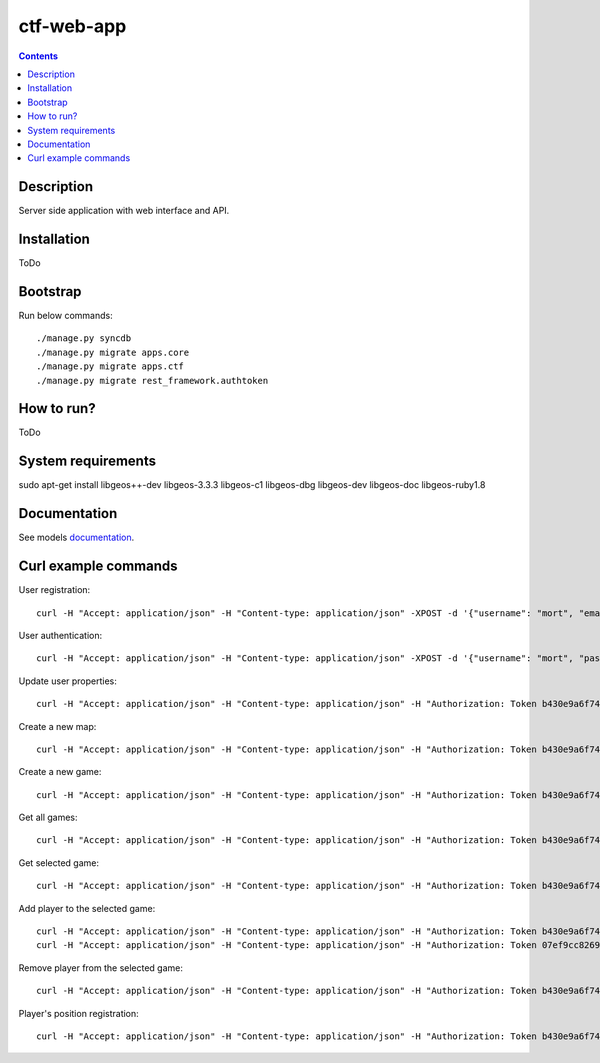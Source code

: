 ctf-web-app
===========

.. contents::

Description
-----------
Server side application with web interface and API.


Installation
------------
ToDo

Bootstrap
---------
Run below commands:

::

    ./manage.py syncdb
    ./manage.py migrate apps.core
    ./manage.py migrate apps.ctf
    ./manage.py migrate rest_framework.authtoken

How to run?
-----------
ToDo

System requirements
-------------------
sudo apt-get install libgeos++-dev libgeos-3.3.3 libgeos-c1 libgeos-dbg libgeos-dev libgeos-doc libgeos-ruby1.8


Documentation
-------------

See models `documentation <./docs/models.rst>`_.


Curl example commands
---------------------

User registration:

::

    curl -H "Accept: application/json" -H "Content-type: application/json" -XPOST -d '{"username": "mort", "email": "mort@ctf.nete", "password": "mort"}' http://127.0.0.1:8000/api/registration/


User authentication:

::

    curl -H "Accept: application/json" -H "Content-type: application/json" -XPOST -d '{"username": "mort", "password": "mort", "device_type": "android", "device_id": "5432456-123456"}' http://127.0.0.1:8000/token/


Update user properties:

::

    curl -H "Accept: application/json" -H "Content-type: application/json" -H "Authorization: Token b430e9a6f7495c26597fab4b1c3bb2af9a8e8ccc" -XPATCH -d '{"location": {"lat": 53.440396, "lon": 14.539494}}' http://127.0.0.1:8000/api/users/2/


Create a new map:

::

    curl -H "Accept: application/json" -H "Content-type: application/json" -H "Authorization: Token b430e9a6f7495c26597fab4b1c3bb2af9a8e8ccc" -XPOST -d '{"name": "Jasne Blonia", "description": "", "radius": 2500, "location": {"lat": 53.440157, "lon": 14.540221}}' http://127.0.0.1:8000/api/maps/

Create a new game:

::

    curl -H "Accept: application/json" -H "Content-type: application/json" -H "Authorization: Token b430e9a6f7495c26597fab4b1c3bb2af9a8e8ccc" -XPOST -d '{ "name": "CTF second test game", "description": "Test 2 game", "start_time": "2014-05-02T12:00:00", "max_players": 12, "status": 0, "type": 0, "map": "http://127.0.0.1:8000/api/maps/1/", "visibility_range": 1000.0, "action_range": 20.0, "players": [], "invited_users": ["http://127.0.0.1:8000/api/users/2/", "http://127.0.0.1:8000/api/users/3/"], "items": [] }' http://127.0.0.1:8000/api/games/


Get all games:

::

    curl -H "Accept: application/json" -H "Content-type: application/json" -H "Authorization: Token b430e9a6f7495c26597fab4b1c3bb2af9a8e8ccc" -XGET http://127.0.0.1:8000/api/games/

Get selected game:

::

    curl -H "Accept: application/json" -H "Content-type: application/json" -H "Authorization: Token b430e9a6f7495c26597fab4b1c3bb2af9a8e8ccc" -XGET http://127.0.0.1:8000/api/games/1/

Add player to the selected game:

::

    curl -H "Accept: application/json" -H "Content-type: application/json" -H "Authorization: Token b430e9a6f7495c26597fab4b1c3bb2af9a8e8ccc" -XPOST http://127.0.0.1:8000/api/games/1/player/
    curl -H "Accept: application/json" -H "Content-type: application/json" -H "Authorization: Token 07ef9cc82691da43233cb24809177339cde726dc" -XPOST http://127.0.0.1:8000/api/games/1/player/

Remove player from the selected game:

::

    curl -H "Accept: application/json" -H "Content-type: application/json" -H "Authorization: Token b430e9a6f7495c26597fab4b1c3bb2af9a8e8ccc" -XDELETE http://127.0.0.1:8000/api/games/1/player/

Player's position registration:

::

    curl -H "Accept: application/json" -H "Content-type: application/json" -H "Authorization: Token b430e9a6f7495c26597fab4b1c3bb2af9a8e8ccc" -d '{"lat": 53.440460, "lon": 14.540911}' -XPUT http://127.0.0.1:8000/api/games/1/location/
